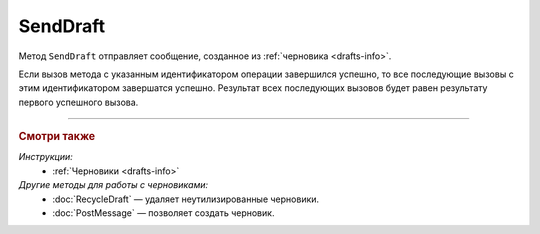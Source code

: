 SendDraft
=========

Метод ``SendDraft`` отправляет сообщение, созданное из :ref:`черновика <drafts-info>`.

.. http:post:: /SendDraft

	:queryparam operationId: уникальный идентификатор операции. Необязательный параметр. По умолчанию имеет значение MD5-хэша тела запроса.

	:requestheader Authorization: данные, необходимые для :doc:`авторизации <../Authorization>`.

	:request Body: Тело запроса должно содержать информацию для отправки сообщения на основе черновика, представленную структурой :doc:`../proto/DraftToSend`.

	:statuscode 200: операция успешно завершена.
	:statuscode 400: данные в запросе имеют неверный формат или отсутствуют обязательные параметры.
	:statuscode 401: в запросе отсутствует HTTP-заголовок ``Authorization`` или в этом заголовке содержатся некорректные авторизационные данные.
	:statuscode 402: у организации с указанным идентификатором ``boxId`` закончилась подписка на API.
	:statuscode 403: доступ к ящику с предоставленным авторизационным токеном запрещен.
	:statuscode 405: используется неподходящий HTTP-метод.
	:statuscode 409: осуществляется попытка отправить дубликат сообщения, указан несуществующий идентификатор содержимого документа, :doc:`подготовленного к отправке <PrepareDocumentsToSign>`, или запрещен прием документов от контрагентов согласно свойству ``Sociability`` в структуре :doc:`../proto/Organization`.
	:statuscode 500: при обработке запроса возникла непредвиденная ошибка.

	:responseheader Retry-After: если в ответе содержится HTTP-заголовок ``Retry-After``, то предыдущий вызов этого метода с таким же идентификатором операции еще не завершен. В этом случае следует повторить вызов через указанное в заголовке время (в секундах), чтобы убедиться, что операция завершилась без ошибок.

	:response Body: Тело ответа содержит отправленное сообщение, представленное структурой :doc:`../proto/Message`.

Если вызов метода с указанным идентификатором операции завершился успешно, то все последующие вызовы с этим идентификатором завершатся успешно. Результат всех последующих вызовов будет равен результату первого успешного вызова.

----

.. rubric:: Смотри также

*Инструкции:*
	- :ref:`Черновики <drafts-info>`

*Другие методы для работы с черновиками:*
	- :doc:`RecycleDraft` — удаляет неутилизированные черновики.
	- :doc:`PostMessage` — позволяет создать черновик.